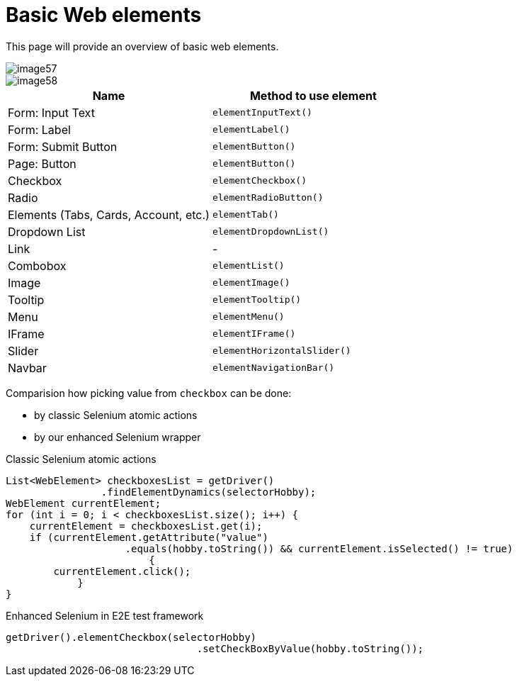 = Basic Web elements

This page will provide an overview of basic web elements.

image::images/image57.png[]

image::images/image58.png[]

[cols=2*,options=header]
|===
|Name
|Method to use element

|Form: Input Text
|`elementInputText()`

|Form: Label
|`elementLabel()`

|Form: Submit Button
|`elementButton()`

|Page: Button
|`elementButton()`

|Checkbox
|`elementCheckbox()`

|Radio
|`elementRadioButton()`

|Elements (Tabs, Cards, Account, etc.)
|`elementTab()`

|Dropdown List
|`elementDropdownList()`

|Link
|-

|Combobox
|`elementList()`

|Image
|`elementImage()`

|Tooltip
|`elementTooltip()`

|Menu
|`elementMenu()`

|IFrame
|`elementIFrame()`

|Slider
|`elementHorizontalSlider()`

|Navbar
|`elementNavigationBar()`
|===

Comparision how picking value from `checkbox` can be done:

* by classic Selenium atomic actions
* by our enhanced Selenium wrapper

Classic Selenium atomic actions

----
List<WebElement> checkboxesList = getDriver()
                .findElementDynamics(selectorHobby);
WebElement currentElement;
for (int i = 0; i < checkboxesList.size(); i++) {
    currentElement = checkboxesList.get(i);
    if (currentElement.getAttribute("value")
                    .equals(hobby.toString()) && currentElement.isSelected() != true)
                        {
        currentElement.click();
            }
}
----

Enhanced Selenium in E2E test framework

----
getDriver().elementCheckbox(selectorHobby)
				.setCheckBoxByValue(hobby.toString());
----
